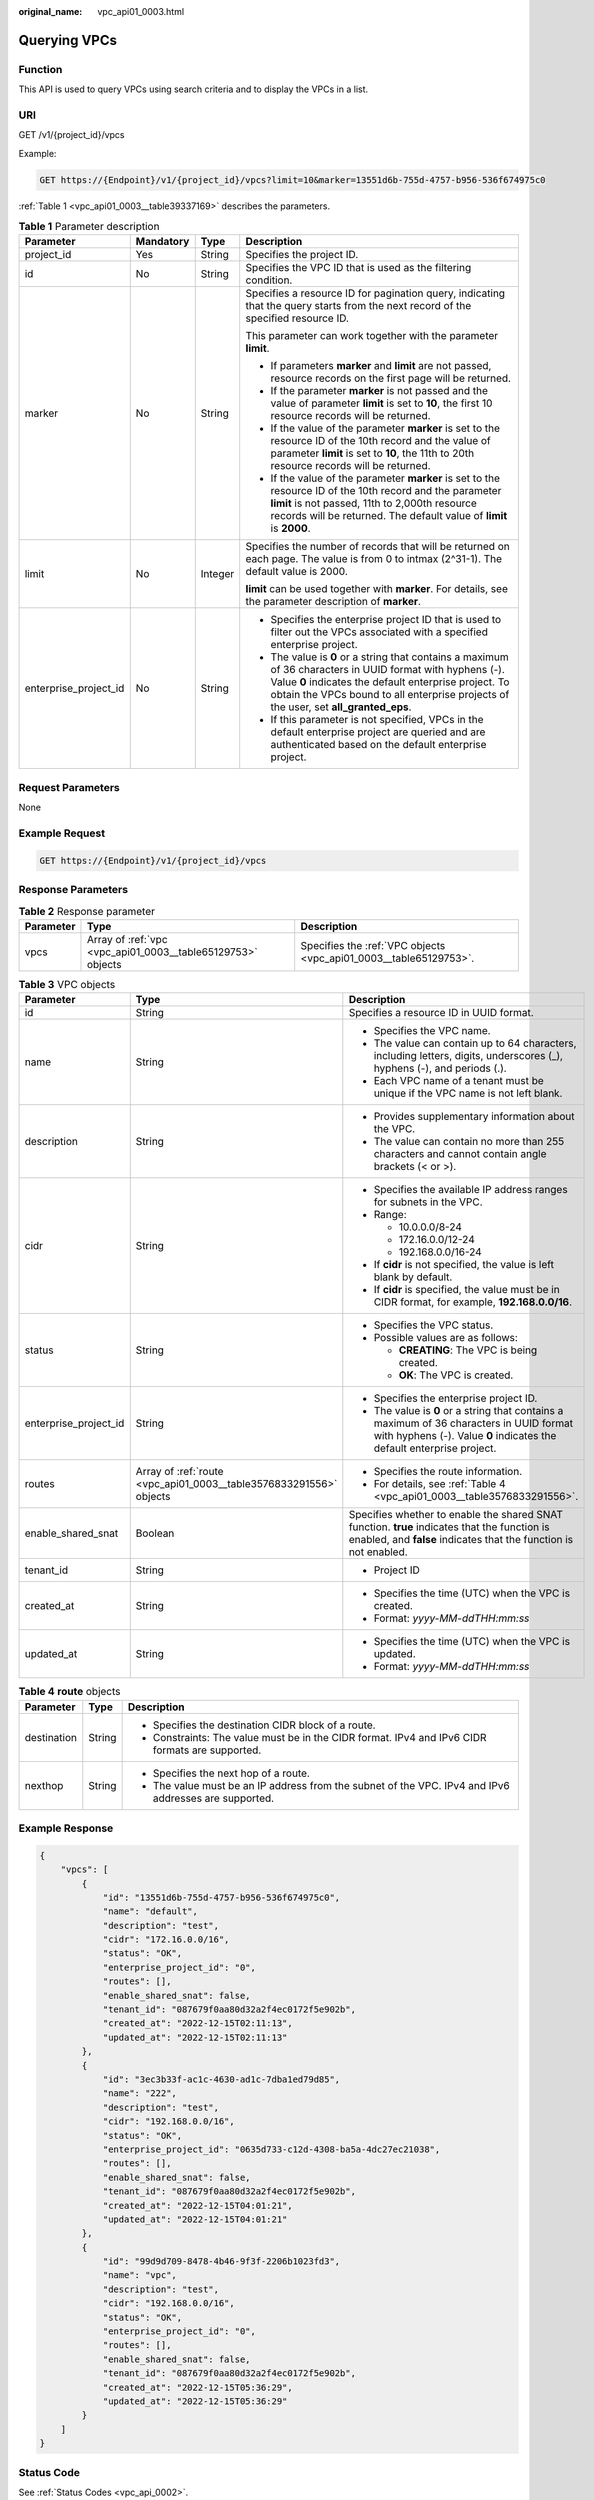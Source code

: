 :original_name: vpc_api01_0003.html

.. _vpc_api01_0003:

Querying VPCs
=============

Function
--------

This API is used to query VPCs using search criteria and to display the VPCs in a list.

URI
---

GET /v1/{project_id}/vpcs

Example:

.. code-block:: text

   GET https://{Endpoint}/v1/{project_id}/vpcs?limit=10&marker=13551d6b-755d-4757-b956-536f674975c0

:ref:`Table 1 <vpc_api01_0003__table39337169>` describes the parameters.

.. _vpc_api01_0003__table39337169:

.. table:: **Table 1** Parameter description

   +-----------------------+-----------------+-----------------+-------------------------------------------------------------------------------------------------------------------------------------------------------------------------------------------------------------------------------------------------------------+
   | Parameter             | Mandatory       | Type            | Description                                                                                                                                                                                                                                                 |
   +=======================+=================+=================+=============================================================================================================================================================================================================================================================+
   | project_id            | Yes             | String          | Specifies the project ID.                                                                                                                                                                                                                                   |
   +-----------------------+-----------------+-----------------+-------------------------------------------------------------------------------------------------------------------------------------------------------------------------------------------------------------------------------------------------------------+
   | id                    | No              | String          | Specifies the VPC ID that is used as the filtering condition.                                                                                                                                                                                               |
   +-----------------------+-----------------+-----------------+-------------------------------------------------------------------------------------------------------------------------------------------------------------------------------------------------------------------------------------------------------------+
   | marker                | No              | String          | Specifies a resource ID for pagination query, indicating that the query starts from the next record of the specified resource ID.                                                                                                                           |
   |                       |                 |                 |                                                                                                                                                                                                                                                             |
   |                       |                 |                 | This parameter can work together with the parameter **limit**.                                                                                                                                                                                              |
   |                       |                 |                 |                                                                                                                                                                                                                                                             |
   |                       |                 |                 | -  If parameters **marker** and **limit** are not passed, resource records on the first page will be returned.                                                                                                                                              |
   |                       |                 |                 | -  If the parameter **marker** is not passed and the value of parameter **limit** is set to **10**, the first 10 resource records will be returned.                                                                                                         |
   |                       |                 |                 | -  If the value of the parameter **marker** is set to the resource ID of the 10th record and the value of parameter **limit** is set to **10**, the 11th to 20th resource records will be returned.                                                         |
   |                       |                 |                 | -  If the value of the parameter **marker** is set to the resource ID of the 10th record and the parameter **limit** is not passed, 11th to 2,000th resource records will be returned. The default value of **limit** is **2000**.                          |
   +-----------------------+-----------------+-----------------+-------------------------------------------------------------------------------------------------------------------------------------------------------------------------------------------------------------------------------------------------------------+
   | limit                 | No              | Integer         | Specifies the number of records that will be returned on each page. The value is from 0 to intmax (2^31-1). The default value is 2000.                                                                                                                      |
   |                       |                 |                 |                                                                                                                                                                                                                                                             |
   |                       |                 |                 | **limit** can be used together with **marker**. For details, see the parameter description of **marker**.                                                                                                                                                   |
   +-----------------------+-----------------+-----------------+-------------------------------------------------------------------------------------------------------------------------------------------------------------------------------------------------------------------------------------------------------------+
   | enterprise_project_id | No              | String          | -  Specifies the enterprise project ID that is used to filter out the VPCs associated with a specified enterprise project.                                                                                                                                  |
   |                       |                 |                 | -  The value is **0** or a string that contains a maximum of 36 characters in UUID format with hyphens (-). Value **0** indicates the default enterprise project. To obtain the VPCs bound to all enterprise projects of the user, set **all_granted_eps**. |
   |                       |                 |                 | -  If this parameter is not specified, VPCs in the default enterprise project are queried and are authenticated based on the default enterprise project.                                                                                                    |
   +-----------------------+-----------------+-----------------+-------------------------------------------------------------------------------------------------------------------------------------------------------------------------------------------------------------------------------------------------------------+

Request Parameters
------------------

None

Example Request
---------------

.. code-block:: text

   GET https://{Endpoint}/v1/{project_id}/vpcs

Response Parameters
-------------------

.. table:: **Table 2** Response parameter

   +-----------+-------------------------------------------------------------+-------------------------------------------------------------------+
   | Parameter | Type                                                        | Description                                                       |
   +===========+=============================================================+===================================================================+
   | vpcs      | Array of :ref:`vpc <vpc_api01_0003__table65129753>` objects | Specifies the :ref:`VPC objects <vpc_api01_0003__table65129753>`. |
   +-----------+-------------------------------------------------------------+-------------------------------------------------------------------+

.. _vpc_api01_0003__table65129753:

.. table:: **Table 3** VPC objects

   +-----------------------+--------------------------------------------------------------------+-------------------------------------------------------------------------------------------------------------------------------------------------------------------+
   | Parameter             | Type                                                               | Description                                                                                                                                                       |
   +=======================+====================================================================+===================================================================================================================================================================+
   | id                    | String                                                             | Specifies a resource ID in UUID format.                                                                                                                           |
   +-----------------------+--------------------------------------------------------------------+-------------------------------------------------------------------------------------------------------------------------------------------------------------------+
   | name                  | String                                                             | -  Specifies the VPC name.                                                                                                                                        |
   |                       |                                                                    | -  The value can contain up to 64 characters, including letters, digits, underscores (_), hyphens (-), and periods (.).                                           |
   |                       |                                                                    | -  Each VPC name of a tenant must be unique if the VPC name is not left blank.                                                                                    |
   +-----------------------+--------------------------------------------------------------------+-------------------------------------------------------------------------------------------------------------------------------------------------------------------+
   | description           | String                                                             | -  Provides supplementary information about the VPC.                                                                                                              |
   |                       |                                                                    | -  The value can contain no more than 255 characters and cannot contain angle brackets (< or >).                                                                  |
   +-----------------------+--------------------------------------------------------------------+-------------------------------------------------------------------------------------------------------------------------------------------------------------------+
   | cidr                  | String                                                             | -  Specifies the available IP address ranges for subnets in the VPC.                                                                                              |
   |                       |                                                                    | -  Range:                                                                                                                                                         |
   |                       |                                                                    |                                                                                                                                                                   |
   |                       |                                                                    |    -  10.0.0.0/8-24                                                                                                                                               |
   |                       |                                                                    |    -  172.16.0.0/12-24                                                                                                                                            |
   |                       |                                                                    |    -  192.168.0.0/16-24                                                                                                                                           |
   |                       |                                                                    |                                                                                                                                                                   |
   |                       |                                                                    | -  If **cidr** is not specified, the value is left blank by default.                                                                                              |
   |                       |                                                                    | -  If **cidr** is specified, the value must be in CIDR format, for example, **192.168.0.0/16**.                                                                   |
   +-----------------------+--------------------------------------------------------------------+-------------------------------------------------------------------------------------------------------------------------------------------------------------------+
   | status                | String                                                             | -  Specifies the VPC status.                                                                                                                                      |
   |                       |                                                                    | -  Possible values are as follows:                                                                                                                                |
   |                       |                                                                    |                                                                                                                                                                   |
   |                       |                                                                    |    -  **CREATING**: The VPC is being created.                                                                                                                     |
   |                       |                                                                    |    -  **OK**: The VPC is created.                                                                                                                                 |
   +-----------------------+--------------------------------------------------------------------+-------------------------------------------------------------------------------------------------------------------------------------------------------------------+
   | enterprise_project_id | String                                                             | -  Specifies the enterprise project ID.                                                                                                                           |
   |                       |                                                                    | -  The value is **0** or a string that contains a maximum of 36 characters in UUID format with hyphens (-). Value **0** indicates the default enterprise project. |
   +-----------------------+--------------------------------------------------------------------+-------------------------------------------------------------------------------------------------------------------------------------------------------------------+
   | routes                | Array of :ref:`route <vpc_api01_0003__table3576833291556>` objects | -  Specifies the route information.                                                                                                                               |
   |                       |                                                                    | -  For details, see :ref:`Table 4 <vpc_api01_0003__table3576833291556>`.                                                                                          |
   +-----------------------+--------------------------------------------------------------------+-------------------------------------------------------------------------------------------------------------------------------------------------------------------+
   | enable_shared_snat    | Boolean                                                            | Specifies whether to enable the shared SNAT function. **true** indicates that the function is enabled, and **false** indicates that the function is not enabled.  |
   +-----------------------+--------------------------------------------------------------------+-------------------------------------------------------------------------------------------------------------------------------------------------------------------+
   | tenant_id             | String                                                             | -  Project ID                                                                                                                                                     |
   +-----------------------+--------------------------------------------------------------------+-------------------------------------------------------------------------------------------------------------------------------------------------------------------+
   | created_at            | String                                                             | -  Specifies the time (UTC) when the VPC is created.                                                                                                              |
   |                       |                                                                    | -  Format: *yyyy-MM-ddTHH:mm:ss*                                                                                                                                  |
   +-----------------------+--------------------------------------------------------------------+-------------------------------------------------------------------------------------------------------------------------------------------------------------------+
   | updated_at            | String                                                             | -  Specifies the time (UTC) when the VPC is updated.                                                                                                              |
   |                       |                                                                    | -  Format: *yyyy-MM-ddTHH:mm:ss*                                                                                                                                  |
   +-----------------------+--------------------------------------------------------------------+-------------------------------------------------------------------------------------------------------------------------------------------------------------------+

.. _vpc_api01_0003__table3576833291556:

.. table:: **Table 4** **route** objects

   +-----------------------+-----------------------+-------------------------------------------------------------------------------------------------------+
   | Parameter             | Type                  | Description                                                                                           |
   +=======================+=======================+=======================================================================================================+
   | destination           | String                | -  Specifies the destination CIDR block of a route.                                                   |
   |                       |                       | -  Constraints: The value must be in the CIDR format. IPv4 and IPv6 CIDR formats are supported.       |
   +-----------------------+-----------------------+-------------------------------------------------------------------------------------------------------+
   | nexthop               | String                | -  Specifies the next hop of a route.                                                                 |
   |                       |                       | -  The value must be an IP address from the subnet of the VPC. IPv4 and IPv6 addresses are supported. |
   +-----------------------+-----------------------+-------------------------------------------------------------------------------------------------------+

Example Response
----------------

.. code-block::

   {
       "vpcs": [
           {
               "id": "13551d6b-755d-4757-b956-536f674975c0",
               "name": "default",
               "description": "test",
               "cidr": "172.16.0.0/16",
               "status": "OK",
               "enterprise_project_id": "0",
               "routes": [],
               "enable_shared_snat": false,
               "tenant_id": "087679f0aa80d32a2f4ec0172f5e902b",
               "created_at": "2022-12-15T02:11:13",
               "updated_at": "2022-12-15T02:11:13"
           },
           {
               "id": "3ec3b33f-ac1c-4630-ad1c-7dba1ed79d85",
               "name": "222",
               "description": "test",
               "cidr": "192.168.0.0/16",
               "status": "OK",
               "enterprise_project_id": "0635d733-c12d-4308-ba5a-4dc27ec21038",
               "routes": [],
               "enable_shared_snat": false,
               "tenant_id": "087679f0aa80d32a2f4ec0172f5e902b",
               "created_at": "2022-12-15T04:01:21",
               "updated_at": "2022-12-15T04:01:21"
           },
           {
               "id": "99d9d709-8478-4b46-9f3f-2206b1023fd3",
               "name": "vpc",
               "description": "test",
               "cidr": "192.168.0.0/16",
               "status": "OK",
               "enterprise_project_id": "0",
               "routes": [],
               "enable_shared_snat": false,
               "tenant_id": "087679f0aa80d32a2f4ec0172f5e902b",
               "created_at": "2022-12-15T05:36:29",
               "updated_at": "2022-12-15T05:36:29"
           }
       ]
   }

Status Code
-----------

See :ref:`Status Codes <vpc_api_0002>`.

Error Code
----------

See :ref:`Error Codes <vpc_api_0003>`.

